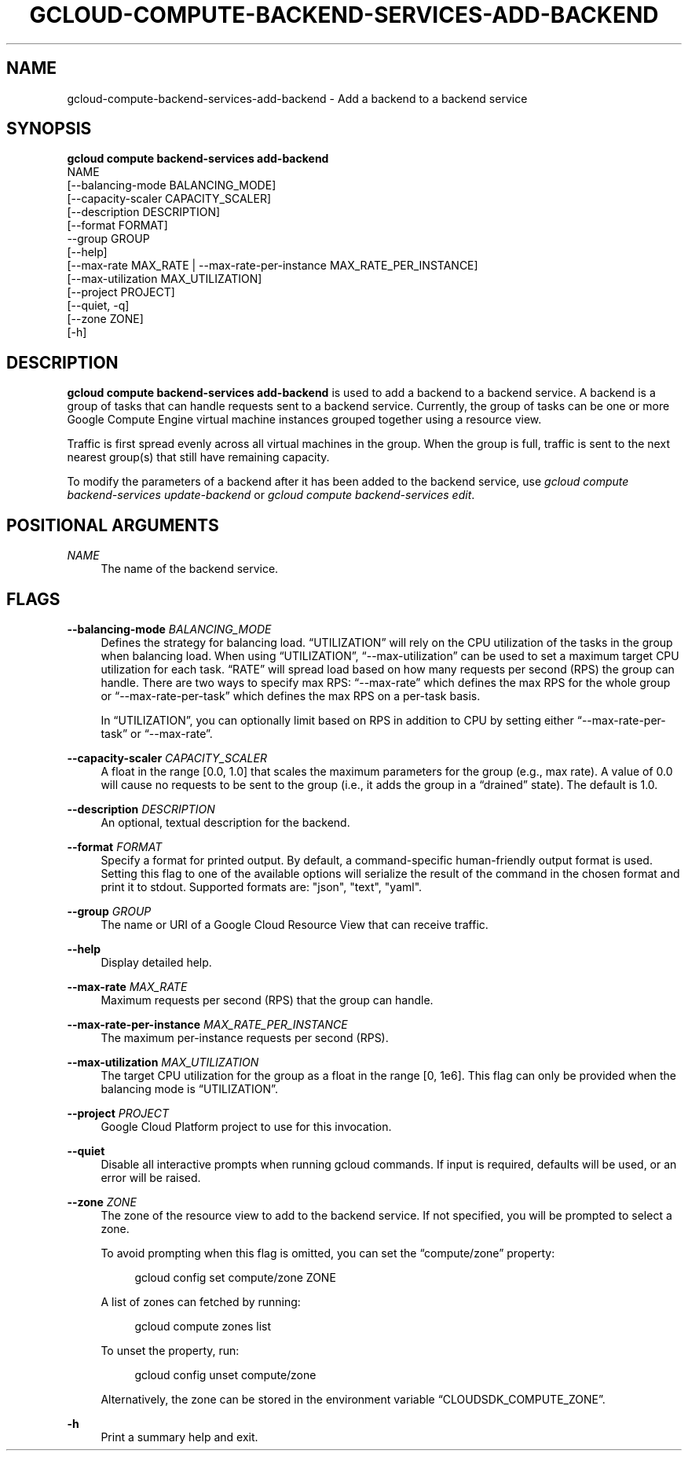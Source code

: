 '\" t
.TH "GCLOUD\-COMPUTE\-BACKEND\-SERVICES\-ADD\-BACKEND" "1"
.ie \n(.g .ds Aq \(aq
.el       .ds Aq '
.nh
.ad l
.SH "NAME"
gcloud-compute-backend-services-add-backend \- Add a backend to a backend service
.SH "SYNOPSIS"
.sp
.nf
\fBgcloud compute backend\-services add\-backend\fR
  NAME
  [\-\-balancing\-mode BALANCING_MODE]
  [\-\-capacity\-scaler CAPACITY_SCALER]
  [\-\-description DESCRIPTION]
  [\-\-format FORMAT]
  \-\-group GROUP
  [\-\-help]
  [\-\-max\-rate MAX_RATE | \-\-max\-rate\-per\-instance MAX_RATE_PER_INSTANCE]
  [\-\-max\-utilization MAX_UTILIZATION]
  [\-\-project PROJECT]
  [\-\-quiet, \-q]
  [\-\-zone ZONE]
  [\-h]
.fi
.SH "DESCRIPTION"
.sp
\fBgcloud compute backend\-services add\-backend\fR is used to add a backend to a backend service\&. A backend is a group of tasks that can handle requests sent to a backend service\&. Currently, the group of tasks can be one or more Google Compute Engine virtual machine instances grouped together using a resource view\&.
.sp
Traffic is first spread evenly across all virtual machines in the group\&. When the group is full, traffic is sent to the next nearest group(s) that still have remaining capacity\&.
.sp
To modify the parameters of a backend after it has been added to the backend service, use \fIgcloud compute backend\-services update\-backend\fR or \fIgcloud compute backend\-services edit\fR\&.
.SH "POSITIONAL ARGUMENTS"
.PP
\fINAME\fR
.RS 4
The name of the backend service\&.
.RE
.SH "FLAGS"
.PP
\fB\-\-balancing\-mode\fR \fIBALANCING_MODE\fR
.RS 4
Defines the strategy for balancing load\&. \(lqUTILIZATION\(rq will rely on the CPU utilization of the tasks in the group when balancing load\&. When using \(lqUTILIZATION\(rq, \(lq\-\-max\-utilization\(rq can be used to set a maximum target CPU utilization for each task\&. \(lqRATE\(rq will spread load based on how many requests per second (RPS) the group can handle\&. There are two ways to specify max RPS: \(lq\-\-max\-rate\(rq which defines the max RPS for the whole group or \(lq\-\-max\-rate\-per\-task\(rq which defines the max RPS on a per\-task basis\&.
.sp
In \(lqUTILIZATION\(rq, you can optionally limit based on RPS in addition to CPU by setting either \(lq\-\-max\-rate\-per\-task\(rq or \(lq\-\-max\-rate\(rq\&.
.RE
.PP
\fB\-\-capacity\-scaler\fR \fICAPACITY_SCALER\fR
.RS 4
A float in the range [0\&.0, 1\&.0] that scales the maximum parameters for the group (e\&.g\&., max rate)\&. A value of 0\&.0 will cause no requests to be sent to the group (i\&.e\&., it adds the group in a \(lqdrained\(rq state)\&. The default is 1\&.0\&.
.RE
.PP
\fB\-\-description\fR \fIDESCRIPTION\fR
.RS 4
An optional, textual description for the backend\&.
.RE
.PP
\fB\-\-format\fR \fIFORMAT\fR
.RS 4
Specify a format for printed output\&. By default, a command\-specific human\-friendly output format is used\&. Setting this flag to one of the available options will serialize the result of the command in the chosen format and print it to stdout\&. Supported formats are: "json", "text", "yaml"\&.
.RE
.PP
\fB\-\-group\fR \fIGROUP\fR
.RS 4
The name or URI of a Google Cloud Resource View that can receive traffic\&.
.RE
.PP
\fB\-\-help\fR
.RS 4
Display detailed help\&.
.RE
.PP
\fB\-\-max\-rate\fR \fIMAX_RATE\fR
.RS 4
Maximum requests per second (RPS) that the group can handle\&.
.RE
.PP
\fB\-\-max\-rate\-per\-instance\fR \fIMAX_RATE_PER_INSTANCE\fR
.RS 4
The maximum per\-instance requests per second (RPS)\&.
.RE
.PP
\fB\-\-max\-utilization\fR \fIMAX_UTILIZATION\fR
.RS 4
The target CPU utilization for the group as a float in the range [0, 1e6]\&. This flag can only be provided when the balancing mode is \(lqUTILIZATION\(rq\&.
.RE
.PP
\fB\-\-project\fR \fIPROJECT\fR
.RS 4
Google Cloud Platform project to use for this invocation\&.
.RE
.PP
\fB\-\-quiet\fR
.RS 4
Disable all interactive prompts when running gcloud commands\&. If input is required, defaults will be used, or an error will be raised\&.
.RE
.PP
\fB\-\-zone\fR \fIZONE\fR
.RS 4
The zone of the resource view to add to the backend service\&. If not specified, you will be prompted to select a zone\&.
.sp
To avoid prompting when this flag is omitted, you can set the \(lqcompute/zone\(rq property:
.sp
.if n \{\
.RS 4
.\}
.nf
gcloud config set compute/zone ZONE
.fi
.if n \{\
.RE
.\}
.sp
A list of zones can fetched by running:
.sp
.if n \{\
.RS 4
.\}
.nf
gcloud compute zones list
.fi
.if n \{\
.RE
.\}
.sp
To unset the property, run:
.sp
.if n \{\
.RS 4
.\}
.nf
gcloud config unset compute/zone
.fi
.if n \{\
.RE
.\}
.sp
Alternatively, the zone can be stored in the environment variable \(lqCLOUDSDK_COMPUTE_ZONE\(rq\&.
.RE
.PP
\fB\-h\fR
.RS 4
Print a summary help and exit\&.
.RE
